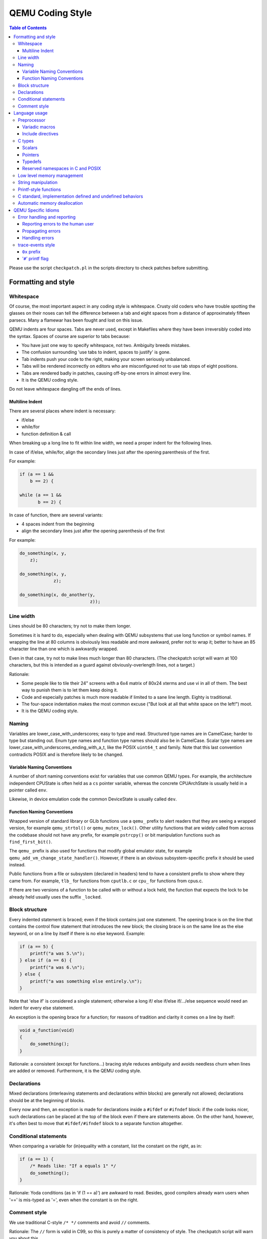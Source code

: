 .. _coding-style:

=================
QEMU Coding Style
=================

.. contents:: Table of Contents

Please use the script ``checkpatch.pl`` in the scripts directory to check
patches before submitting.

Formatting and style
********************

Whitespace
==========

Of course, the most important aspect in any coding style is whitespace.
Crusty old coders who have trouble spotting the glasses on their noses
can tell the difference between a tab and eight spaces from a distance
of approximately fifteen parsecs.  Many a flamewar has been fought and
lost on this issue.

QEMU indents are four spaces.  Tabs are never used, except in Makefiles
where they have been irreversibly coded into the syntax.
Spaces of course are superior to tabs because:

* You have just one way to specify whitespace, not two.  Ambiguity breeds
  mistakes.
* The confusion surrounding 'use tabs to indent, spaces to justify' is gone.
* Tab indents push your code to the right, making your screen seriously
  unbalanced.
* Tabs will be rendered incorrectly on editors who are misconfigured not
  to use tab stops of eight positions.
* Tabs are rendered badly in patches, causing off-by-one errors in almost
  every line.
* It is the QEMU coding style.

Do not leave whitespace dangling off the ends of lines.

Multiline Indent
----------------

There are several places where indent is necessary:

* if/else
* while/for
* function definition & call

When breaking up a long line to fit within line width, we need a proper indent
for the following lines.

In case of if/else, while/for, align the secondary lines just after the
opening parenthesis of the first.

For example:

.. code-block:: c

    if (a == 1 &&
        b == 2) {

    while (a == 1 &&
           b == 2) {

In case of function, there are several variants:

* 4 spaces indent from the beginning
* align the secondary lines just after the opening parenthesis of the first

For example:

.. code-block:: c

    do_something(x, y,
        z);

    do_something(x, y,
                 z);

    do_something(x, do_another(y,
                               z));

Line width
==========

Lines should be 80 characters; try not to make them longer.

Sometimes it is hard to do, especially when dealing with QEMU subsystems
that use long function or symbol names. If wrapping the line at 80 columns
is obviously less readable and more awkward, prefer not to wrap it; better
to have an 85 character line than one which is awkwardly wrapped.

Even in that case, try not to make lines much longer than 80 characters.
(The checkpatch script will warn at 100 characters, but this is intended
as a guard against obviously-overlength lines, not a target.)

Rationale:

* Some people like to tile their 24" screens with a 6x4 matrix of 80x24
  xterms and use vi in all of them.  The best way to punish them is to
  let them keep doing it.
* Code and especially patches is much more readable if limited to a sane
  line length.  Eighty is traditional.
* The four-space indentation makes the most common excuse ("But look
  at all that white space on the left!") moot.
* It is the QEMU coding style.

Naming
======

Variables are lower_case_with_underscores; easy to type and read.  Structured
type names are in CamelCase; harder to type but standing out.  Enum type
names and function type names should also be in CamelCase.  Scalar type
names are lower_case_with_underscores_ending_with_a_t, like the POSIX
``uint64_t`` and family.  Note that this last convention contradicts POSIX
and is therefore likely to be changed.

Variable Naming Conventions
---------------------------

A number of short naming conventions exist for variables that use
common QEMU types. For example, the architecture independent CPUState
is often held as a ``cs`` pointer variable, whereas the concrete
CPUArchState is usually held in a pointer called ``env``.

Likewise, in device emulation code the common DeviceState is usually
called ``dev``.

Function Naming Conventions
---------------------------

Wrapped version of standard library or GLib functions use a ``qemu_``
prefix to alert readers that they are seeing a wrapped version, for
example ``qemu_strtol()`` or ``qemu_mutex_lock()``.  Other utility functions
that are widely called from across the codebase should not have any
prefix, for example ``pstrcpy()`` or bit manipulation functions such as
``find_first_bit()``.

The ``qemu_`` prefix is also used for functions that modify global
emulator state, for example ``qemu_add_vm_change_state_handler()``.
However, if there is an obvious subsystem-specific prefix it should be
used instead.

Public functions from a file or subsystem (declared in headers) tend
to have a consistent prefix to show where they came from. For example,
``tlb_`` for functions from ``cputlb.c`` or ``cpu_`` for functions
from cpus.c.

If there are two versions of a function to be called with or without a
lock held, the function that expects the lock to be already held
usually uses the suffix ``_locked``.


Block structure
===============

Every indented statement is braced; even if the block contains just one
statement.  The opening brace is on the line that contains the control
flow statement that introduces the new block; the closing brace is on the
same line as the else keyword, or on a line by itself if there is no else
keyword.  Example:

.. code-block:: c

    if (a == 5) {
        printf("a was 5.\n");
    } else if (a == 6) {
        printf("a was 6.\n");
    } else {
        printf("a was something else entirely.\n");
    }

Note that 'else if' is considered a single statement; otherwise a long if/
else if/else if/.../else sequence would need an indent for every else
statement.

An exception is the opening brace for a function; for reasons of tradition
and clarity it comes on a line by itself:

.. code-block:: c

    void a_function(void)
    {
        do_something();
    }

Rationale: a consistent (except for functions...) bracing style reduces
ambiguity and avoids needless churn when lines are added or removed.
Furthermore, it is the QEMU coding style.

Declarations
============

Mixed declarations (interleaving statements and declarations within
blocks) are generally not allowed; declarations should be at the beginning
of blocks.

Every now and then, an exception is made for declarations inside a
``#ifdef`` or ``#ifndef`` block: if the code looks nicer, such declarations can
be placed at the top of the block even if there are statements above.
On the other hand, however, it's often best to move that ``#ifdef/#ifndef``
block to a separate function altogether.

Conditional statements
======================

When comparing a variable for (in)equality with a constant, list the
constant on the right, as in:

.. code-block:: c

    if (a == 1) {
        /* Reads like: "If a equals 1" */
        do_something();
    }

Rationale: Yoda conditions (as in 'if (1 == a)') are awkward to read.
Besides, good compilers already warn users when '==' is mis-typed as '=',
even when the constant is on the right.

Comment style
=============

We use traditional C-style ``/* */`` comments and avoid ``//`` comments.

Rationale: The ``//`` form is valid in C99, so this is purely a matter of
consistency of style. The checkpatch script will warn you about this.

Multiline comment blocks should have a row of stars on the left,
and the initial ``/*`` and terminating ``*/`` both on their own lines:

.. code-block:: c

    /*
     * like
     * this
     */

This is the same format required by the Linux kernel coding style.

(Some of the existing comments in the codebase use the GNU Coding
Standards form which does not have stars on the left, or other
variations; avoid these when writing new comments, but don't worry
about converting to the preferred form unless you're editing that
comment anyway.)

Rationale: Consistency, and ease of visually picking out a multiline
comment from the surrounding code.

Language usage
**************

Preprocessor
============

Variadic macros
---------------

For variadic macros, stick with this C99-like syntax:

.. code-block:: c

    #define DPRINTF(fmt, ...)                                       \
        do { printf("IRQ: " fmt, ## __VA_ARGS__); } while (0)

Include directives
------------------

Order include directives as follows:

.. code-block:: c

    #include "qemu/osdep.h"  /* Always first... */
    #include <...>           /* then system headers... */
    #include "..."           /* and finally QEMU headers. */

The "qemu/osdep.h" header contains preprocessor macros that affect the behavior
of core system headers like ``<stdint.h>``.  It must be the first include so
that core system headers included by external libraries get the preprocessor
macros that QEMU depends on.

Do not include ``"qemu/osdep.h"`` from header files since the .c file will have
already included it.

C types
=======

It should be common sense to use the right type, but we have collected
a few useful guidelines here.

Scalars
-------

If you're using '``int``' or '``long``', odds are good that there's a better
type.  If a variable is counting something, it should be declared with an
*unsigned* type.

If it's host memory-size related, ``size_t`` should be a good choice (use
``ssize_t`` only if required). Guest RAM memory offsets must use ``ram_addr_t``,
but only for RAM, it may not cover whole guest address space.

If it's file-size related, use ``off_t``.
If it's file-offset related (i.e., signed), use ``off_t``.
If it's just counting small numbers use '``unsigned int``';
(on all but oddball embedded systems, you can assume that that
type is at least four bytes wide).

In the event that you require a specific width, use a standard type
like ``int32_t``, ``uint32_t``, ``uint64_t``, etc.  The specific types are
mandatory for VMState fields.

Don't use Linux kernel internal types like ``u32``, ``__u32`` or ``__le32``.

Use ``hwaddr`` for guest physical addresses except ``pcibus_t``
for PCI addresses.  In addition, ``ram_addr_t`` is a QEMU internal address
space that maps guest RAM physical addresses into an intermediate
address space that can map to host virtual address spaces.  Generally
speaking, the size of guest memory can always fit into ``ram_addr_t`` but
it would not be correct to store an actual guest physical address in a
``ram_addr_t``.

For CPU virtual addresses there are several possible types.
``vaddr`` is the best type to use to hold a CPU virtual address in
target-independent code. It is guaranteed to be large enough to hold a
virtual address for any target, and it does not change size from target
to target. It is always unsigned.
``target_ulong`` is a type the size of a virtual address on the CPU; this means
it may be 32 or 64 bits depending on which target is being built. It should
therefore be used only in target-specific code, and in some
performance-critical built-per-target core code such as the TLB code.
There is also a signed version, ``target_long``.
``abi_ulong`` is for the ``*-user`` targets, and represents a type the size of
'``void *``' in that target's ABI. (This may not be the same as the size of a
full CPU virtual address in the case of target ABIs which use 32 bit pointers
on 64 bit CPUs, like *sparc32plus*.) Definitions of structures that must match
the target's ABI must use this type for anything that on the target is defined
to be an '``unsigned long``' or a pointer type.
There is also a signed version, ``abi_long``.

Of course, take all of the above with a grain of salt.  If you're about
to use some system interface that requires a type like ``size_t``, ``pid_t`` or
``off_t``, use matching types for any corresponding variables.

Also, if you try to use e.g., '``unsigned int``' as a type, and that
conflicts with the signedness of a related variable, sometimes
it's best just to use the *wrong* type, if "pulling the thread"
and fixing all related variables would be too invasive.

Finally, while using descriptive types is important, be careful not to
go overboard.  If whatever you're doing causes warnings, or requires
casts, then reconsider or ask for help.

Pointers
--------

Ensure that all of your pointers are "``const``-correct".
Unless a pointer is used to modify the pointed-to storage,
give it the '``const``' attribute.  That way, the reader knows
up-front that this is a read-only pointer.  Perhaps more
importantly, if we're diligent about this, when you see a non-const
pointer, you're guaranteed that it is used to modify the storage
it points to, or it is aliased to another pointer that is.

Typedefs
--------

Typedefs are used to eliminate the redundant '``struct``' keyword, since type
names have a different style than other identifiers ("CamelCase" versus
"snake_case").  Each named struct type should have a CamelCase name and a
corresponding typedef.

Since certain C compilers choke on duplicated typedefs, you should avoid
them and declare a typedef only in one header file.  For common types,
you can use "include/qemu/typedefs.h" for example.  However, as a matter
of convenience it is also perfectly fine to use forward struct
definitions instead of typedefs in headers and function prototypes; this
avoids problems with duplicated typedefs and reduces the need to include
headers from other headers.

Reserved namespaces in C and POSIX
----------------------------------

Underscore capital, double underscore, and underscore 't' suffixes should be
avoided.

Low level memory management
===========================

Use of the
``malloc()/free()/realloc()/calloc()/valloc()/memalign()/posix_memalign()``
APIs is not allowed in the QEMU codebase. Instead of these routines,
use the GLib memory allocation routines
``g_malloc()/g_malloc0()/g_new()/g_new0()/g_realloc()/g_free()``
or QEMU's ``qemu_memalign()/qemu_blockalign()/qemu_vfree()`` APIs.

Please note that ``g_malloc()`` will exit on allocation failure, so
there is no need to test for failure (as you would have to with
``malloc()``). Generally using ``g_malloc()`` on start-up is fine as the
result of a failure to allocate memory is going to be a fatal exit
anyway. There may be some start-up cases where failing is unreasonable
(for example speculatively loading a large debug symbol table).

Care should be taken to avoid introducing places where the guest could
trigger an exit by causing a large allocation. For small allocations,
of the order of 4k, a failure to allocate is likely indicative of an
overloaded host and allowing ``g_malloc()`` to ``exit()`` is a reasonable
approach. However for larger allocations where we could realistically
fall-back to a smaller one if need be we should use functions like
``g_try_new()`` and check the result. For example this is valid approach
for a time/space trade-off like ``tlb_mmu_resize_locked()`` in the
SoftMMU TLB code.

If the lifetime of the allocation is within the function and there are
multiple exist paths you can also improve the readability of the code
by using ``g_autofree`` and related annotations. See :ref:`autofree-ref`
for more details.

Calling ``g_malloc()`` with a zero size is valid and will return ``NULL``.

Prefer ``g_new(T, n)`` instead of ``g_malloc(sizeof(T) * n)`` for the following
reasons:

* It catches multiplication overflowing ``size_t``;
* It returns ``T *`` instead of ``void *``, letting compiler catch more type
  errors.

Declarations like

.. code-block:: c

    T *v = g_malloc(sizeof(*v))

are acceptable, though.

Memory allocated by ``qemu_memalign()`` or ``qemu_blockalign()`` must be freed
with ``qemu_vfree()``, since breaking this will cause problems on Win32.

String manipulation
===================

Do not use the ``strncpy()`` function.  As mentioned in the man page, it does
*not* guarantee a ``NULL``-terminated buffer, which makes it extremely
dangerous to use.
It also zeros trailing destination bytes out to the specified length.  Instead,
use this similar function when possible, but note its different signature:

.. code-block:: c

    void pstrcpy(char *dest, int dest_buf_size, const char *src)

Don't use ``strcat()`` because it can't check for buffer overflows, but:

.. code-block:: c

    char *pstrcat(char *buf, int buf_size, const char *s)

The same limitation exists with ``sprintf()`` and ``vsprintf()``, so use
``snprintf()`` and ``vsnprintf()``.

QEMU provides other useful string functions:

.. code-block:: c

    int strstart(const char *str, const char *val, const char **ptr)
    int stristart(const char *str, const char *val, const char **ptr)
    int qemu_strnlen(const char *s, int max_len)

There are also replacement character processing macros for ``isxyz()`` and
``toxyz()``, so instead of e.g. ``isalnum()`` you should use ``qemu_isalnum()``.

Because of the memory management rules, you must use ``g_strdup()/g_strndup()``
instead of plain ``strdup()/strndup()``.

Printf-style functions
======================

Whenever you add a new ``printf()``-style function, i.e., one with a format
string argument and following '``...``' in its prototype, be sure to use
gcc's ``printf()`` attribute directive in the prototype.

This makes it so gcc's ``-Wformat`` and ``-Wformat-security`` options can do
their jobs and cross-check format strings with the number and types
of arguments.

C standard, implementation defined and undefined behaviors
==========================================================

C code in QEMU should be written to the C99 language specification. A copy
of the final version of the C99 standard with corrigenda TC1, TC2, and TC3
included, formatted as a draft, can be downloaded from:

    `<http://www.open-std.org/jtc1/sc22/WG14/www/docs/n1256.pdf>`_

The C language specification defines regions of undefined behavior and
implementation defined behavior (to give compiler authors enough leeway to
produce better code).  In general, code in QEMU should follow the language
specification and avoid both undefined and implementation defined
constructs. ("It works fine on the gcc I tested it with" is not a valid
argument...) However there are a few areas where we allow ourselves to
assume certain behaviors because in practice all the platforms we care about
behave in the same way and writing strictly conformant code would be
painful. These are:

* you may assume that integers are 2s complement representation
* you may assume that right shift of a signed integer duplicates
  the sign bit (ie it is an arithmetic shift, not a logical shift)

In addition, QEMU assumes that the compiler does not use the latitude
given in C99 and C11 to treat aspects of signed '``<<``' as undefined, as
documented in the GNU Compiler Collection manual starting at version 4.0.

.. _autofree-ref:

Automatic memory deallocation
=============================

QEMU has a mandatory dependency either the GCC or CLang compiler. As
such it has the freedom to make use of a C language extension for
automatically running a cleanup function when a stack variable goes
out of scope. This can be used to simplify function cleanup paths,
often allowing many goto jumps to be eliminated, through automatic
free'ing of memory.

The GLib2 library provides a number of functions/macros for enabling
automatic cleanup:

  `<https://developer.gnome.org/glib/stable/glib-Miscellaneous-Macros.html>`_

Most notably:

* ``g_autofree`` - will invoke ``g_free()`` on the variable going out of scope

* ``g_autoptr`` - for structs / objects, will invoke the cleanup func created
  by a previous use of ``G_DEFINE_AUTOPTR_CLEANUP_FUNC``. This is
  supported for most GLib data types and GObjects

For example, instead of

.. code-block:: c

    int somefunc(void) {
        int ret = -1;
        char *foo = g_strdup_printf("foo%", "wibble");
        GList *bar = .....

        if (eek) {
           goto cleanup;
        }

        ret = 0;

      cleanup:
        g_free(foo);
        g_list_free(bar);
        return ret;
    }

Using ``g_autofree/g_autoptr`` enables the code to be written as:

.. code-block:: c

    int somefunc(void) {
        g_autofree char *foo = g_strdup_printf("foo%", "wibble");
        g_autoptr (GList) bar = .....

        if (eek) {
           return -1;
        }

        return 0;
    }

While this generally results in simpler, less leak-prone code, there
are still some caveats to beware of

* Variables declared with ``g_auto*`` MUST always be initialized,
  otherwise the cleanup function will use uninitialized stack memory

* If a variable declared with ``g_auto*`` holds a value which must
  live beyond the life of the function, that value must be saved
  and the original variable ``NULL``'d out. This can be simpler using
  ``g_steal_pointer``.


.. code-block:: c

    char *somefunc(void) {
        g_autofree char *foo = g_strdup_printf("foo%", "wibble");
        g_autoptr (GList) bar = .....

        if (eek) {
           return NULL;
        }

        return g_steal_pointer(&foo);
    }


QEMU Specific Idioms
********************

Error handling and reporting
============================

Reporting errors to the human user
----------------------------------

Do not use ``printf()``, ``fprintf()`` or ``monitor_printf()``.  Instead, use
``error_report()`` or ``error_vreport()`` from error-report.h.  This ensures
the error is reported in the right place (current monitor or ``stderr``), and
in a uniform format.

Use ``error_printf()`` & friends to print additional information.

``error_report()`` prints the current location.  In certain common cases
like command line parsing, the current location is tracked
automatically.  To manipulate it manually, use the ``loc_*()`` from
error-report.h.

Propagating errors
------------------

An error can't always be reported to the user right where it's detected,
but often needs to be propagated up the call chain to a place that can
handle it.  This can be done in various ways.

The most flexible one is ``Error`` objects.  See error.h for usage
information.

Use the simplest suitable method to communicate success / failure to
callers.  Stick to common methods: non-negative on success / -1 on
error, non-negative / -errno, non-null / null, or Error objects.

Example: when a function returns a non-null pointer on success, and it
can fail only in one way (as far as the caller is concerned), returning
null on failure is just fine, and certainly simpler and a lot easier on
the eyes than propagating an Error object through an ``Error **`` parameter.

Example: when a function's callers need to report details on failure
only the function really knows, use ``Error **``, and set suitable errors.

Do not report an error to the user when you're also returning an error
for somebody else to handle.  Leave the reporting to the place that
consumes the error returned.

Handling errors
---------------

Calling ``exit()`` is fine when handling configuration errors during
startup.  It's problematic during normal operation.  In particular,
monitor commands should never ``exit()``.

Do not call ``exit()`` or ``abort()`` to handle an error that can be triggered
by the guest (e.g., some unimplemented corner case in guest code
translation or device emulation).  Guests should not be able to
terminate QEMU.

Note that ``&error_fatal`` is just another way to ``exit(1)``, and
``&error_abort`` is just another way to ``abort()``.


trace-events style
==================

``0x`` prefix
-------------

In trace-events files, use a '``0x``' prefix to specify hex numbers, as in:

.. code-block:: c

    some_trace(unsigned x, uint64_t y) "x 0x%x y 0x" PRIx64

An exception is made for groups of numbers that are hexadecimal by
convention and separated by the symbols '.', '/', ':', or ' ' (such as
PCI bus id):

.. code-block:: c

    another_trace(int cssid, int ssid, int dev_num) "bus id: %x.%x.%04x"

However, you can use '``0x``' for such groups if you want. Anyway, be sure that
it is obvious that numbers are in hex, ex.:

.. code-block:: c

    data_dump(uint8_t c1, uint8_t c2, uint8_t c3) "bytes (in hex): %02x %02x %02x"

Rationale: hex numbers are hard to read in logs when there is no '``0x``'
prefix, especially when (occasionally) the representation doesn't contain any
letters and especially in one line with other decimal numbers. Number groups
are allowed to not use '``0x``' because for some things notations like
'``%x.%x.%x``' are used not only in QEMU. Also dumping raw data bytes with
'``0x``' is less readable.

'``#``' printf flag
-------------------

Do not use printf flag '``#``', like '``%#x``'.

Rationale: there are two ways to add a '``0x``' prefix to printed number:
'``0x%...``' and '``%#...``'. For consistency the only one way should be used.
Arguments for '``0x%``' are:

* it is more popular
* '``%#``' omits the ``0x`` for the value ``0`` which makes output inconsistent
